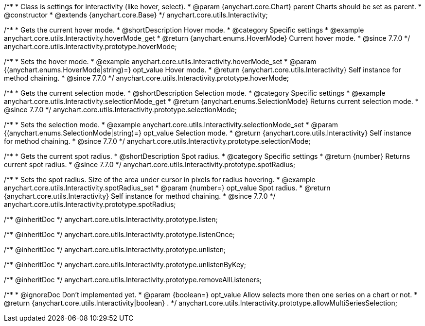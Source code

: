 /**
 * Class is settings for interactivity (like hover, select).
 * @param {anychart.core.Chart} parent Charts should be set as parent.
 * @constructor
 * @extends {anychart.core.Base}
 */
anychart.core.utils.Interactivity;


//----------------------------------------------------------------------------------------------------------------------
//
//  anychart.core.utils.Interactivity.prototype.hoverMode
//
//----------------------------------------------------------------------------------------------------------------------

/**
 * Gets the current hover mode.
 * @shortDescription Hover mode.
 * @category Specific settings
 * @example anychart.core.utils.Interactivity.hoverMode_get
 * @return {anychart.enums.HoverMode} Current hover mode.
 * @since 7.7.0
 */
anychart.core.utils.Interactivity.prototype.hoverMode;

/**
 * Sets the hover mode.
 * @example anychart.core.utils.Interactivity.hoverMode_set
 * @param {(anychart.enums.HoverMode|string)=} opt_value Hover mode.
 * @return {anychart.core.utils.Interactivity} Self instance for method chaining.
 * @since 7.7.0
 */
anychart.core.utils.Interactivity.prototype.hoverMode;


//----------------------------------------------------------------------------------------------------------------------
//
//  anychart.core.utils.Interactivity.prototype.selectionMode
//
//----------------------------------------------------------------------------------------------------------------------

/**
 * Gets the current selection mode.
 * @shortDescription Selection mode.
 * @category Specific settings
 * @example anychart.core.utils.Interactivity.selectionMode_get
 * @return {anychart.enums.SelectionMode} Returns current selection mode.
 * @since 7.7.0
 */
anychart.core.utils.Interactivity.prototype.selectionMode;

/**
 * Sets the selection mode.
 * @example anychart.core.utils.Interactivity.selectionMode_set
 * @param {(anychart.enums.SelectionMode|string)=} opt_value Selection mode.
 * @return {anychart.core.utils.Interactivity} Self instance for method chaining.
 * @since 7.7.0
 */
anychart.core.utils.Interactivity.prototype.selectionMode;


//----------------------------------------------------------------------------------------------------------------------
//
//  anychart.core.utils.Interactivity.prototype.spotRadius
//
//----------------------------------------------------------------------------------------------------------------------

/**
 * Gets the current spot radius.
 * @shortDescription Spot radius.
 * @category Specific settings
 * @return {number} Returns current spot radius.
 * @since 7.7.0
 */
anychart.core.utils.Interactivity.prototype.spotRadius;

/**
 * Sets the spot radius. Size of the area under cursor in pixels for radius hovering.
 * @example anychart.core.utils.Interactivity.spotRadius_set
 * @param {number=} opt_value Spot radius.
 * @return {anychart.core.utils.Interactivity} Self instance for method chaining.
 * @since 7.7.0
 */
anychart.core.utils.Interactivity.prototype.spotRadius;

/** @inheritDoc */
anychart.core.utils.Interactivity.prototype.listen;

/** @inheritDoc */
anychart.core.utils.Interactivity.prototype.listenOnce;

/** @inheritDoc */
anychart.core.utils.Interactivity.prototype.unlisten;

/** @inheritDoc */
anychart.core.utils.Interactivity.prototype.unlistenByKey;

/** @inheritDoc */
anychart.core.utils.Interactivity.prototype.removeAllListeners;

/**
 * @ignoreDoc Don't implemented yet.
 * @param {boolean=} opt_value Allow selects more then one series on a chart or not.
 * @return {anychart.core.utils.Interactivity|boolean} .
 */
anychart.core.utils.Interactivity.prototype.allowMultiSeriesSelection;

